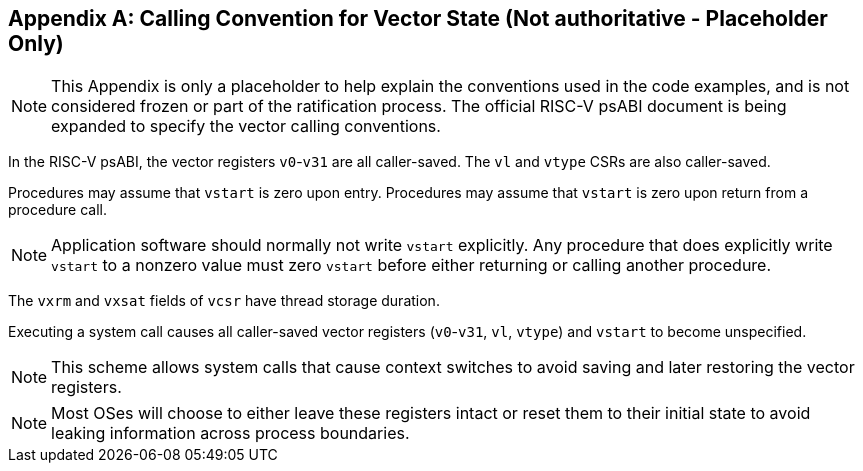 [appendix]
== Calling Convention for Vector State (Not authoritative - Placeholder Only)

NOTE: This Appendix is only a placeholder to help explain the
conventions used in the code examples, and is not considered frozen or
part of the ratification process.  The official RISC-V psABI document
is being expanded to specify the vector calling conventions.

In the RISC-V psABI, the vector registers `v0`-`v31` are all caller-saved.
The `vl` and `vtype` CSRs are also caller-saved.

Procedures may assume that `vstart` is zero upon entry.  Procedures may
assume that `vstart` is zero upon return from a procedure call.

NOTE: Application software should normally not write `vstart` explicitly.
Any procedure that does explicitly write `vstart` to a nonzero value must
zero `vstart` before either returning or calling another procedure.

The `vxrm` and `vxsat` fields of `vcsr` have thread storage duration.

Executing a system call causes all caller-saved vector registers
(`v0`-`v31`, `vl`, `vtype`) and `vstart` to become unspecified.

NOTE: This scheme allows system calls that cause context switches to avoid
saving and later restoring the vector registers.

NOTE: Most OSes will choose to either leave these registers intact or reset
them to their initial state to avoid leaking information across process
boundaries.
